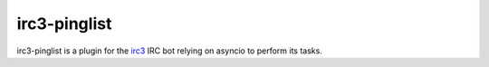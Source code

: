 irc3-pinglist
=============

irc3-pinglist is a plugin for the `irc3 <https://github.com/gawel/irc3>`_ IRC bot
relying on asyncio to perform its tasks.

